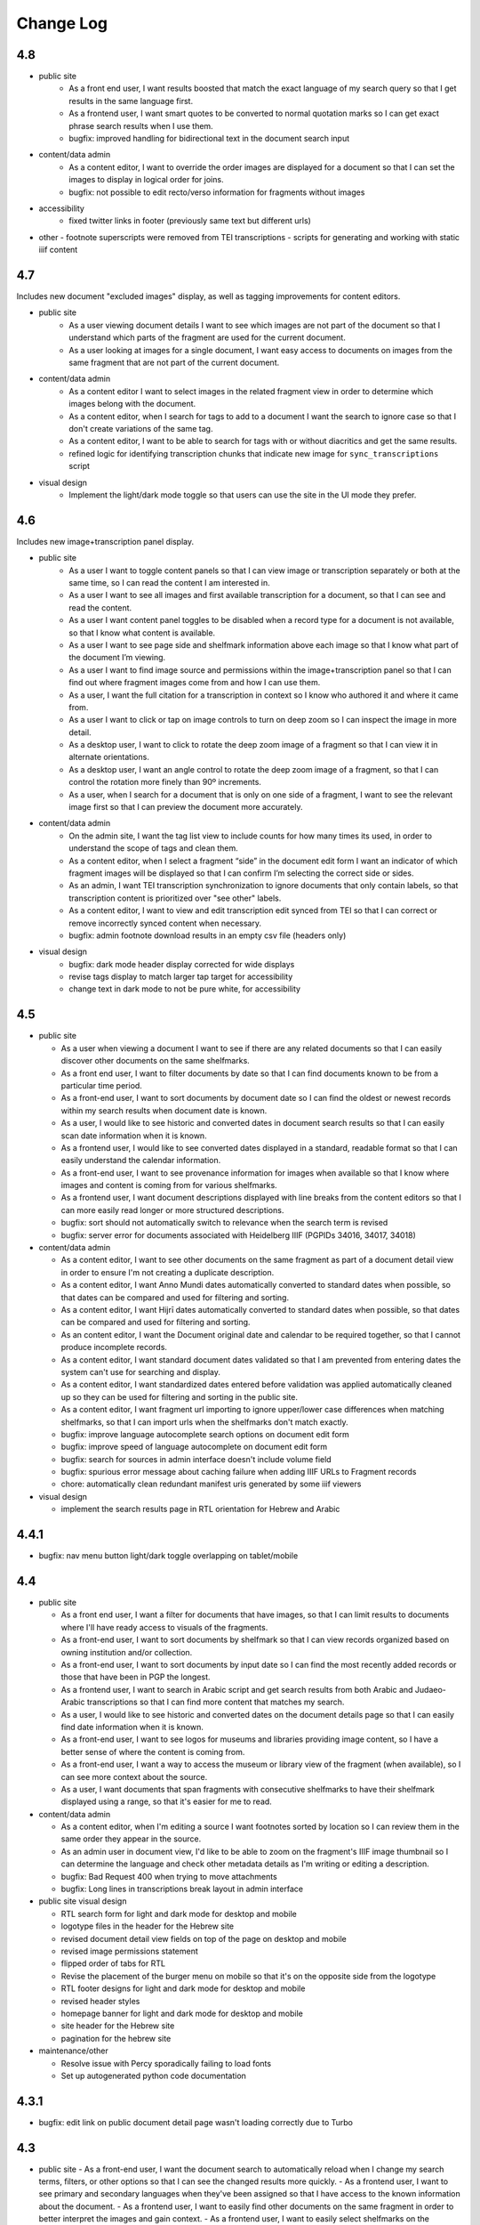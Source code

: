 Change Log
==========

4.8
---

- public site
    - As a front end user, I want results boosted that match the exact language of my search query so that I get results in the same language first.
    - As a frontend user, I want smart quotes to be converted to normal quotation marks so I can get exact phrase search results when I use them.
    - bugfix: improved handling for bidirectional text in the document search input

- content/data admin
    - As a content editor, I want to override the order images are displayed for a document so that I can set the images to display in logical order for joins.
    - bugfix: not possible to edit recto/verso information for fragments without images

- accessibility
    - fixed twitter links in footer (previously same text but different urls)

- other
  - footnote superscripts were removed from TEI transcriptions
  - scripts for generating and working with static iiif content

4.7
---

Includes new document "excluded images" display, as well as tagging improvements for content editors.

- public site
    - As a user viewing document details I want to see which images are not part of the document so that I understand which parts of the fragment are used for the current document.
    - As a user looking at images for a single document, I want easy access to documents on images from the same fragment that are not part of the current document.

- content/data admin
    - As a content editor I want to select images in the related fragment view in order to determine which images belong with the document.
    - As a content editor, when I search for tags to add to a document I want the search to ignore case so that I don't create variations of the same tag.
    - As a content editor, I want to be able to search for tags with or without diacritics and get the same results.
    - refined logic for identifying transcription chunks that indicate new image for ``sync_transcriptions`` script

- visual design
    - Implement the light/dark mode toggle so that users can use the site in the UI mode they prefer.

4.6
---

Includes new image+transcription panel display.

- public site
   - As a user I want to toggle content panels so that I can view image or transcription separately or both at the same time, so I can read the content I am interested in.
   - As a user I want to see all images and first available transcription for a document, so that I can see and read the content.
   - As a user I want content panel toggles to be disabled when a record type for a document is not available, so that I know what content is available.
   - As a user I want to see page side and shelfmark information above each image so that I know what part of the document I’m viewing.
   - As a user I want to find image source and permissions within the image+transcription panel so that I can find out where fragment images come from and how I can use them.
   - As a user, I want the full citation for a transcription in context so I know who authored it and where it came from.
   - As a user I want to click or tap on image controls to turn on deep zoom so I can inspect the image in more detail.
   - As a desktop user, I want to click to rotate the deep zoom image of a fragment so that I can view it in alternate orientations.
   - As a desktop user, I want an angle control to rotate the deep zoom image of a fragment, so that I can control the rotation more finely than 90º increments.
   - As a user, when I search for a document that is only on one side of a fragment, I want to see the relevant image first so that I can preview the document more accurately.

- content/data admin
    - On the admin site, I want the tag list view to include counts for how many times its used, in order to understand the scope of tags and clean them.
    - As a content editor, when I select a fragment “side” in the document edit form I want an indicator of which fragment images will be displayed so that I can confirm I’m selecting the correct side or sides.
    - As an admin, I want TEI transcription synchronization to ignore documents that only contain labels, so that transcription content is prioritized over "see other" labels.
    - As a content editor, I want to view and edit transcription edit synced from TEI so that I can correct or remove incorrectly synced content when necessary.
    - bugfix: admin footnote download results in an empty csv file (headers only)

- visual design
    - bugfix: dark mode header display corrected for wide displays
    - revise tags display to match larger tap target for accessibility
    - change text in dark mode to not be pure white, for accessibility

4.5
---

- public site

  - As a user when viewing a document I want to see if there are any related documents so that I can easily discover other documents on the same shelfmarks.
  - As a front end user, I want to filter documents by date so that I can find documents known to be from a particular time period.
  - As a front-end user, I want to sort documents by document date so I can find the oldest or newest records within my search results when document date is known.
  - As a user, I would like to see historic and converted dates in document search results so that I can easily scan date information when it is known.
  - As a frontend user, I would like to see converted dates displayed in a standard, readable format so that I can easily understand the calendar information.
  - As a front-end user, I want to see provenance information for images when available so that I know where images and content is coming from for various shelfmarks.
  - As a frontend user, I want document descriptions displayed with line breaks from the content editors so that I can more easily read longer or more structured descriptions.
  - bugfix: sort should not automatically switch to relevance when the search term is revised
  - bugfix: server error for documents associated with Heidelberg IIIF (PGPIDs 34016, 34017, 34018)

- content/data admin

  - As a content editor, I want to see other documents on the same fragment as part of a document detail view in order to ensure I'm not creating a duplicate description.
  - As a content editor, I want Anno Mundi dates automatically converted to standard dates when possible, so that dates can be compared and used for filtering and sorting.
  - As a content editor, I want Hijrī dates automatically converted to standard dates when possible, so that dates can be compared and used for filtering and sorting.
  - As an content editor, I want the Document original date and calendar to be required together, so that I cannot produce incomplete records.
  - As a content editor, I want standard document dates validated so that I am prevented from entering dates the system can't use for searching and display.
  - As a content editor, I want standardized dates entered before validation was applied automatically cleaned up so they can be used for filtering and sorting in the public site.
  - As a content editor, I want fragment url importing to ignore upper/lower case differences when matching shelfmarks, so that I can import urls when the shelfmarks don't match exactly.
  - bugfix: improve language autocomplete search options on document edit form
  - bugfix: improve speed of language autocomplete on document edit form
  - bugfix: search for sources in admin interface doesn't include volume field
  - bugfix: spurious error message about caching failure when adding IIIF URLs to Fragment records
  - chore: automatically clean redundant manifest uris generated by some iiif viewers

- visual design

  - implement the search results page in RTL orientation for Hebrew and Arabic

4.4.1
-----

- bugfix: nav menu button light/dark toggle overlapping on tablet/mobile

4.4
---

-   public site

    - As a front end user, I want a filter for documents that have images, so that I can limit results to documents where I'll have ready access to visuals of the fragments.
    -   As a front-end user, I want to sort documents by shelfmark so that I can view records organized based on owning institution and/or collection.
    -   As a front-end user, I want to sort documents by input date so I can find the most recently added records or those that have been in PGP the longest.
    -   As a frontend user, I want to search in Arabic script and get search results from both Arabic and Judaeo-Arabic transcriptions so that I can find more content that matches my search.
    -   As a user, I would like to see historic and converted dates on the document details page so that I can easily find date information when it is known.
    -   As a front-end user, I want to see logos for museums and libraries providing image content, so I have a better sense of where the content is coming from.
    -   As a front-end user, I want a way to access the museum or library view of the fragment (when available), so I can see more context about the source.
    -   As a user, I want documents that span fragments with consecutive shelfmarks to have their shelfmark displayed using a range, so that it's easier for me to read.
-   content/data admin

    - As a content editor, when I'm editing a source I want footnotes sorted by location so I can review them in the same order they appear in the source.
    - As an admin user in document view, I'd like to be able to zoom on the fragment's IIIF image thumbnail so I can determine the language and check other metadata details as I'm writing or editing a description.
    - bugfix: Bad Request 400 when trying to move attachments
    - bugfix: Long lines in transcriptions break layout in admin interface


-   public site visual design

    -   RTL search form for light and dark mode for desktop and mobile
    -   logotype files in the header for the Hebrew site
    -   revised document detail view fields on top of the page on desktop and mobile
    -   revised image permissions statement
    -   flipped order of tabs for RTL
    -   Revise the placement of the burger menu on mobile so that it's on the opposite side from the logotype
    -   RTL footer designs for light and dark mode for desktop and mobile
    -   revised header styles
    -   homepage banner for light and dark mode for desktop and mobile
    -   site header for the Hebrew site
    -   pagination for the hebrew site

-   maintenance/other

    -   Resolve issue with Percy sporadically failing to load fonts
    -   Set up autogenerated python code documentation

4.3.1
-----

-   bugfix: edit link on public document detail page wasn't loading correctly due to Turbo

4.3
---

-   public site
    -   As a front-end user, I want the document search to automatically reload when I change my search terms, filters, or other options so that I can see the changed results more quickly.
    -   As a frontend user, I want to see primary and secondary languages when they've been assigned so that I have access to the known information about the document.
    -   As a frontend user, I want to easily find other documents on the same fragment in order to better interpret the images and gain context.
    -   As a frontend user, I want to easily select shelfmarks on the document detail page, so that I can copy and paste that information elsewhere.
-   content/data admin
    -   As a content editor, I want to add SVG images to content pages so that I can include data visualizations and other scalable images.
-   public site visual design
    -   implement tabs for Hebrew / RTL
    -   wider search results on mobile when search result numbering is lower
-   maintenance/other
    -   Implement Turbo to improve internal link speed
    -   refactor all JS to Stimulus

4.2.1 — bugfix release
----------------------

-   handle descriptions with tags so they don't cause malformed HTML in search results
-   last modified header should not be set for document search if sort is random
-   off-screen menu no longer shows up when resizing browser window or navigating on mobile
-   transcription lines should be right-aligned in admin interface
-   fix twitter/open graph title and description previews for wagtail pages

4.2
---

-   public site
    -   As a front-end user, I want keyword searches automatically sorted by relevance, so that I see the most useful results first.
    -   As a user, I want an option to sort documents randomly so that I can easily discover documents I haven't looked at before.
    -   As a front-end user, I want visual indicators for filtering search results, in a separate panel from the main search functions, so that I know where they are and can easily ignore them if I do not want to filter.
    -   As a front end user, I want to filter search results to records with transcription available, so that I can easily find documents that have already been transcribed and will be easier for me to use.
    -   As a front end user, I want to filter search results to records with translations available, so that I can find documents that are easier for me to work on.
    -   As a front end user, I want to filter search results to records with discussion available, so that I can find documents with existing scholarly notes.
    -   As a front end user, I want an easy way to apply selected filters, so that I can filter results without closing the filters panel.
    -   As a front end user, I want to click on the document title in search results so I can get to the details more easily.
    -   As a user, when I share PGP urls I want to see previews on social media, Slack or other supported platforms so that the content is more engaging.
    -   As a frontend user, when a PGPID is referenced in a document description, I want it to link to the corresponding document so that I can easily access referenced documents.
-   content/data admin
    -   As an admin, I want documents automatically reindexed when I add or update scholarship records, so that database edits are immediately available in the public site.
    -   As a content editor, I want to add translations for document types to the database, in order to make the content more accessible to Hebrew and Arabic users of the public site.
-   public site visual design
    -   logotype in header for both dark and light modes
    -   selected state for scholarship records filters in search
    -   new site favicon based on the logo
-   maintenance/other
    -   As an admin, I want documents automatically reindexed when I add or update scholarship records, so that database edits are immediately available in the public site.
    -   last modified headers and conditional processing on document search and document detail pages
    -   bugfix: correct an invalid prefetch field in Document.items_to_index
    -   bugfix: search sort options dropdown shouldn't move following page content down
    -   bugfix: image viewer breaks on mobile for documents with images but no transcriptions

4.1
---

-   public site
    -   As a user, I want to see image thumbnails with search results when available, so that I can quickly see which records have images and what they look like.
    -   As a frontend user, I want my search terms to match variant forms of the words I enter so that I can find all related content.
    -   As a researcher, I want to see Goitein's unpublished editions labeled more clearly, so I'm not confused by the ambiguous title "typed texts".
    -   As a front end user, I want to see all transcriptions expanded by default when viewing a document so that I can easily access content when there are multiple transcriptions.
    -   As a front-end user, I want to know which images are associated with each attribution, so that I am not confused by a list of attributions at the image and transcription display.
-   content/data admin
    -   As a content editor, I want to merge document records without losing data so that I can combine records when I've identified duplicates or joins.
    -   As a content admin, I want to search for documents by transcription content so I can work with and export content based on transcription text.
    -   As a content admin, I want to be able to see which transcriptions belong with which footnote so I can manage the content properly.
    -   As a content admin, I want to see multiple transcriptions arranged horizontally on the document edit page, instead of vertically.
    -   increase footnote source field size in document edit page so the names and titles are visible
    -   As a content editor, I want to add alternate text and captions for images in Wagtail so that I can describe and present images more clearly.
    -   As a content editor, I want to be able to underline text in Wagtail pages so I can use formatting in the glossary.
    -   As a content editor, I want to a way to add Hebrew descriptions of documents to the document record, so that available information can be managed in the same place.
    -   As an admin, I want to configure which languages are available on the site without disabling them in the admin site, to avoid people accidentally receiving a partially-translated version of the site that isn't ready.
-   maintenance/other
    -   setup google analytics
    -   include software version in site footer

4.0
---

**Initial public version of Princeton Geniza Project v4.0**

-   public site
    -   As researcher, I want footnotes from the same source counted and displayed as a single scholarship record so that multiple links to parts of same document don't inflate the scholarship count and display.
    -   As a frontend user, I want all tags to be clickable so I can easily view all documents with those tags.
    -   As a front end user, I need to be able to see when more than 5 tags exist for search results because it's confusing to search for a tag and not see it displayed.
    -   As a front-end user, I should not be able to sort by relevance without any search text, since relevance is not meaningful without search terms.
    -   As a front end user, I want to see a homepage when I first visit the website so I can learn context for its contents.
    -   As a front end user, I want a transcription and image display that works on mobile devices, and allows me to zoom in and out on images.
    -   As an admin, I want the site to provide XML sitemaps for document and content pages so that site content will be findable by search engines
    -   As a long-time geniza researcher, I want links that I've bookmarked to redirect to the same content on the new version of the PGP site so I can access the same documents on the new site
    -   various small improvements to document details page
    -   bugfix: search for partial shelfmarks doesn't yield the expected results
-   content/data admin
    -   As a content admin, I want to easily see and sort documents that need review so that I can manage the queue more efficiently.
    -   As an admin, I want TEI transcription synchronization to handle documents with multiple transcriptions, so that content is not lost or hidden in the new system.
    -   As a content editor, I need to see volume for unpublished sources when editing footnotes so that I can select the correct source.
    -   bugfix: editing documents should not result in log entries linked to proxy document objects
-   public site visual design
    -   links in all states (hover, click, focus)
    -   template and styles for 404 not found error page
    -   template and styles for 500 server error page
    -   pagination links in all modes and interactions (hover, click, focus, disabled)
    -   buttons in all states (hover, click, focus, disabled)
    -   colors for light and dark mode
    -   tabs on document detail and scholarship records (hover, click, focus, disabled)
    -   site footer with a list of site menu items, licensing, accessibility, and links to social media
    -   header and main menu
    -   search form and search page interactions (hover, click, focus, disabled)
    -   Updated versions of fonts (extended character support)
    -   Improved fallback font styles
-   maintenance/other
    -   Resolve failing lighthouse tests
    -   Improve handling for IIIF content to work better with PUL/JTS materials

0.8
---

-   public site search and document display
    -   As a front-end user, I want to use fields in my keyword searches so I can make my searches more specific and targeted.
    -   As a front-end user, I want to see all shelfmarks associated with a document, so that I can identify and find the supporting information from its various sources.
    -   bugfix: suppressed documents shouldn't be included in public document search
    -   As a frontend user, I want all tags to be clickable so I can easily view all documents with those tags.
    -   As a scholar, I want to get a copy of transcription text so that I can easily reference it and use it elsewhere.
    -   As a front-end user, I want to be able to switch between dark and light mode manually with a toggle or button so that I am not stuck viewing the site in the mode that matches my OS preference.
-   content/data admin
    -   bugfix: permissions error trying to delete a document because it wants to delete the associated log entry
    -   As a content editor, I want to be able to manage pages and page order in the site navigation menu or about submenu, so that I can update the site as content changes.
    -   As a content admin, I want to add and edit page ranges in Source records so I can document where in a book or journal the content appears.
    -   bugfix: multi-word tags get broken up into single-word tags
    -   bugfix: django admin document filter by "has transcription" reports inaccurate numbers
-   public site visual design implementation
    -   header & main menu visuals and interactions
    -   search form styles and interactions
    -   fonts and type styles
    -   tab styles on document detail page
-   maintenance
    -   Removed add_links manage command from version 0.7 (one-time import)
    -   made percy visual review workflow opt-in to avoid paying for excessive screenshots
    -   image files used in site design organized in site media, and organization documented

0.7
---

-   document search
    -   As a user I would like to know explicitly when a search result does not have any scholarship records so that I don't have to compare with results that do.
    -   As a user I would like to see transcription excerpts in my search results so I can tell which records have a transcription and can see some of the content.
    -   As a user I would like to see which page I'm on when viewing search results and navigate between pages so I can see more results.
    -   As a user I would like to filter my search by document type so that I can view specific types of documents.
    -   As a user, I want to sort search results by the number of scholarship records so I can easily find documents with scholarly work available or that have not been written about.
    -   As a user, when I search on shelfmark I want to see documents associated directly with that fragment before documents that include the shelfmark in a description or notes, so I can easily find documents by shelfmark.
    -   As a user viewing search results, when my search terms occur in the description I want to see keywords in context so that I can see why the document was included in the search results.
    -   As a user, I want to see document titles that include shelfmark and type so I can distinguish documents at a glance.
-   document details
    -   As a user, if I try to access a document by an old PGPID, I want to be automatically redirected to the correct page so that I can find the record I'm looking for.
    -   As a user I would like to see a permalink for each document so that I can easily document, remember and share links.
    -   As a user I would like to see scholarship records for each document so that I can learn more about research that has been done about each document
    -   As a front-end user, I want to see brief citations in the Document Detail view, more concise than those in Scholarship Records.
    -   Scholarship reference citations should include language if it is specified and not English
    -   As a front-end user, I want to be able to quickly see the section a footnote is referencing in a particular source.
    -   As a user, I want to see images and transcription, if any, for all fragments associated with a document so I can see the full contents that are available.
-   As an admin, I want data from PGP v3 links database imported into the new database so that I can manage links from the main admin site.
-   As an admin, I want an easy way to get from the public document view to the edit view on the admin site, so I can make edits and correct errors.
-   As an admin, I want numeric footnote locations automatically prefixed with 'pp.' so the meaning of the numbers will be clear to public site users.
-   As an admin, I want TEI transcription content regularly synchronized to the new database so that transcriptions are updated with changes in the current system.
-   As a content editor, I want to create and edit content pages on the site so that I can update text on the site when information changes.
-   As a content editor, I want to to download a list of sources which have footnote “editions” so that we can determine which books have yet to be mined for transcriptions.
-   As a user, I want to change site language so that I can switch languages when I don't want to use the browser-detected default.
-   bugfix: scholarship counts should always be displayed in search results
-   bugfix: omit volume when outputting footnote/source string for unpublished sources (i.e. Goitein "typed texts")
-   Design and UI:
    -   Update sitewide type to use purchased fonts, new styles
    -   Implement sites styles for navigation on desktop and mobile
    -   Implement designs for search form
-   Configured Lighthouse CI testing with GitHub Actions
-   Implemented visual review workflow with Percy and GitHub Actions
-   Configured and applied `djhtml` commmit hook for consistent formatting in django templates

0.6
---

-   As a content editor, I want duplicate joined documents to be automatically merged without losing their unique metadata, so that I don't have to merge them manually.
-   Setup for webpack build for frontend scss/js assets and static files
-   bugfix: 500 error saving documents with footnotes (bad footnote equality check)

0.5
---

-   As a Content Editor, I want to see help text for Document Type so that I can make an informed decision while editing documents.
-   As a content editor, I want a one time consolidation of India Book sources so that the source list correctly represents the book volumes.
-   As a content editor, I want to be able to edit the Historic Shelfmark so that I can correct errors in the metadata.
-   As a content editor, I want to see admin actions beyond my most recent ten or a specific document's history, so that I can review past work.
-   As a user, I want to view detailed information about all the sources that cite this document so that I can learn the volume and kind of academic engagement with the document.
-   Rename document languages to primary languages and probable languages to secondary languages
-   Adopted isort python style and configured pre-commit hook

0.4
---

-   As a content editor, I would like to input dates in a separate field, so that both content editors and site users can sort and filter documents by date.
-   As a content editor, I want to import fragment view and IIIF urls from a csv file into the database so that I can provide access to images for fragments.
-   As a content editor, I want to be able to filter documents by library, so that I can narrow down clusters of documents and perform other research and data tasks
-   As a content editor, I want to search documents by combined shelfmark without removing the + so I can quickly find documents that are part of joins.
-   As a user, I want to search documents by keyword or phrase so that I can find materials related to my interests.
-   As a user, I want to see updates and changes made in the new database in the current pgp site while the new website is still in development so that I can reference current information.
-   bugfix: Fragment reassociation doesn't update the search index
-   bugfix: Sorting fragments by collection raises a 500 error
-   bugfix: admin document csv export has wrong date for first input
-   bugifx: 500 error when trying to create a new document in the admin
-   removed code related to import
-   Adopted black code style and configured pre-commit hook

0.3
---

-   As a Global Admin, I want new documents created in the database after data import to receive PGPIDs higher than the highest imported PGPID, so that identifiers will be unique and semi-sequential.
-   As a Global Admin, I want documents associated with language+script based on display name when importing documents from metadata spreadsheet.
-   As a Global Admin, I want display name included in the one-time import of languages and scripts, so that I can start using display names while the import is still being developed and tested.
-   As a Global Admin, I want to import additional spreadsheets as part of the data import so that I can ensure demerged records are imported.
-   As a Content Admin, I want notes and technical notes parsed and optionally imported into the database so I can preserve and act on important information included in those fields.
-   As a Content Admin, I want book sections, unknown sources, translation language, and other information included in editor import so that more of the scholarship records are handled automatically.
-   As a Content Admin, I want a one time import of a document's edit history to start building a history of who has worked on the document and when.
-   As a Content Editor, I want to download a CSV version of all or a filtered list of sources in the backend, in order to data work or facilitate my own research.
-   As a Content Editor, I want to download a CSV version of all or a filtered list of footnotes in the backend, in order to data work or facilitate my own research.
-   As a Content Editor, I want scholarship records from known journals imported as articles even if no title is present, so I can identify the resources and augment them later.
-   As a Content Editor, when editor and translator information is imported I want urls associated with the footnote so I can get to the resource if available.
-   As a Content Editor, I want to use the Text Block area to mark shelfmarks that are potential joins without adding to the string of shelfmarks, so that we can connect related documents without certainty.
-   As a Content Editor, I want to add and edit all footnotes associated with a single source to make bulk data entry easy and efficient.
-   As a Content Editor, I want to see and sort on the footnote count for sources so that I can find out how many times a source has been referenced in the database.
-   As a Content Editor, I want to view and search on PGPID so I can distinguish documents on the same shelfmark and refer to the same documents in the spreadsheet and database.
-   As a Content Editor, I want to download a CSV version of all or a filtered list of documents in the backend, in order to data work or facilitate my own research.
-   As a Content Editor, I want to see who first input a document and who last edited it, and when, so that I can ensure records are kept up-to-date.
-   As a Content Editor I want to link a source to a document as a footnote, in order to show that the source is helpful for understanding the document.
-   As a Content Editor, I want a one time import of the translator and editor information so I know which scholars have transcribed or translated a document. (first pass)
-   As a Content Editor, I want to create and edit scholarship records so that I can keep track of relevant scholarship on documentary geniza fragments.
-   As a Content Editor, I want to filter documents by those with at least one fragment image, so that I can create useful visual datasets for download and producing teaching materials.
-   As a User, I want to view detailed information for a single Geniza document so that I can learn about that document.
